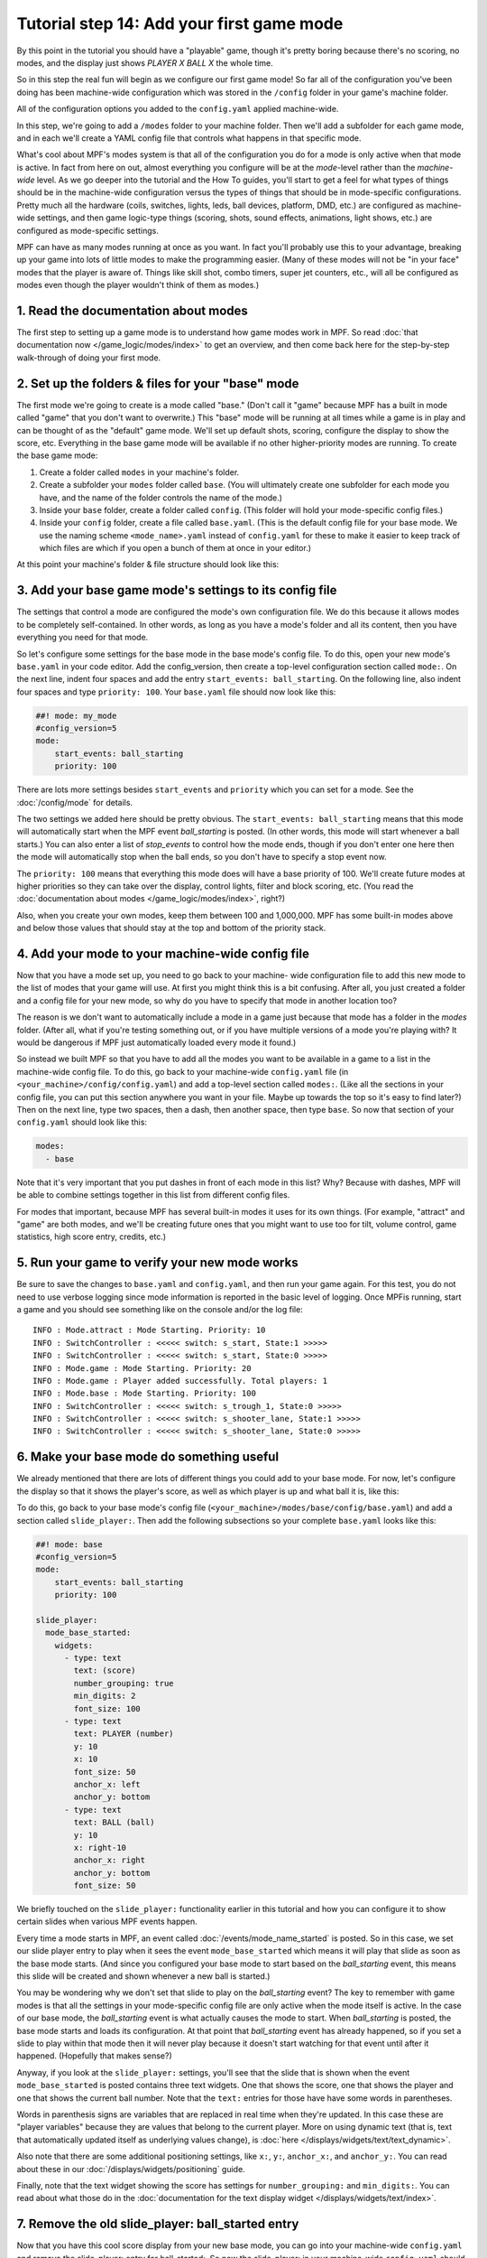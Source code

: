 Tutorial step 14: Add your first game mode
==========================================

By this point in the tutorial you should have a "playable" game,
though it's pretty boring because there's no scoring, no modes, and
the display just shows *PLAYER X BALL X* the whole time.

So in this
step the real fun will begin as we configure our first game mode! So
far all of the configuration you've been doing has been machine-wide
configuration which was stored in the ``/config`` folder in your game's
machine folder.

All of the configuration options you added to the ``config.yaml``
applied machine-wide.

In this step, we're going to add a ``/modes`` folder to your machine
folder. Then we'll add a subfolder for each game mode, and in each
we'll create a YAML config file that controls what happens in that
specific mode.

What's cool about MPF's modes system is that all of the configuration you do for a
mode is only active when that mode is active. In fact from here on
out, almost everything you configure will be at the *mode*-level
rather than the *machine-wide* level. As we go deeper into the
tutorial and the How To guides, you'll start to get a feel for what
types of things should be in the machine-wide configuration versus the
types of things that should be in mode-specific configurations. Pretty
much all the hardware (coils, switches, lights, leds, ball devices,
platform, DMD, etc.) are configured as machine-wide settings, and then
game logic-type things (scoring, shots, sound effects, animations,
light shows, etc.) are configured as mode-specific settings.

MPF can have as many modes running at once as you want. In fact you'll
probably use this to your advantage, breaking up your game into lots
of little modes to make the programming easier. (Many of these modes
will not be "in your face" modes that the player is aware of. Things
like skill shot, combo timers, super jet counters, etc., will all be
configured as modes even though the player wouldn't think of them as
modes.)

1. Read the documentation about modes
-------------------------------------

The first step to setting up a game mode is to understand how game
modes work in MPF. So read :doc:`that documentation now </game_logic/modes/index>` to get an
overview, and then come back here for the step-by-step walk-through of
doing your first mode.

2. Set up the folders & files for your "base" mode
--------------------------------------------------

The first mode we're going to create is a mode called "base." (Don't
call it "game" because MPF has a built in mode called "game" that you
don't want to overwrite.) This "base" mode will be running at all
times while a game is in play and can be thought of as the "default"
game mode. We'll set up default shots, scoring, configure the display to
show the score, etc. Everything in the base game mode will be
available if no other higher-priority modes are running. To create the
base game mode:

#. Create a folder called ``modes`` in your machine's folder.
#. Create a subfolder your ``modes`` folder called ``base``. (You will
   ultimately create one subfolder for each mode you have, and the name of
   the folder controls the name of the mode.)
#. Inside your ``base`` folder, create a folder called ``config``. (This
   folder will hold your mode-specific config files.)
#. Inside your ``config`` folder, create a file called ``base.yaml``.
   (This is the default config file for your base mode. We use the naming
   scheme ``<mode_name>.yaml`` instead of ``config.yaml`` for these to make
   it easier to keep track of which files are which if you open a bunch
   of them at once in your editor.)

At this point your machine's folder & file structure should look like
this:

.. image:: images/machine_folder_structure.png

3. Add your base game mode's settings to its config file
--------------------------------------------------------

The settings that control a mode are configured the mode's own
configuration file. We do this because it allows modes to be completely
self-contained. In other words, as long as you have a mode's folder
and all its content, then you have everything you need for that mode.

So let's configure some settings for the base mode in the base mode's
config file. To do this, open your new mode's ``base.yaml`` in your code editor. Add
the config_version, then create a top-level configuration section
called ``mode:``. On the next line, indent four spaces and add the entry
``start_events: ball_starting``. On the following line, also indent four
spaces and type ``priority: 100``. Your ``base.yaml`` file should now look
like this:

.. code-block:: mpf-config

    ##! mode: my_mode
    #config_version=5
    mode:
        start_events: ball_starting
        priority: 100

There are lots more settings besides ``start_events`` and ``priority``
which you can set for a mode. See the :doc:`/config/mode` for details.

The two settings we added here
should be pretty obvious. The ``start_events: ball_starting`` means that
this mode will automatically start when the MPF event
*ball_starting* is posted. (In other words, this mode will start
whenever a ball starts.) You can also enter a list of *stop_events* to
control how the mode ends, though if you don't enter one here then the
mode will automatically stop when the ball ends, so you don't have to
specify a stop event now.

The ``priority: 100`` means that everything
this mode does will have a base priority of 100. We'll create future
modes at higher priorities so they can take over the display, control
lights, filter and block scoring, etc. (You read the :doc:`documentation about modes </game_logic/modes/index>`,
right?)

Also, when you create your own modes, keep them between 100 and 1,000,000. MPF
has some built-in modes above and below those values that should stay at the
top and bottom of the priority stack.

4. Add your mode to your machine-wide config file
-------------------------------------------------

Now that you have a mode set up, you need to go back to your machine-
wide configuration file to add this new mode to the list of modes that
your game will use. At first you might think this is a bit confusing.
After all, you just created a folder and a config file for your new
mode, so why do you have to specify that mode in another location too?

The reason is we don't want to automatically include a mode in a game
just because that mode has a folder in the *modes* folder. (After all,
what if you're testing something out, or if you have multiple versions
of a mode you're playing with? It would be dangerous if MPF just
automatically loaded every mode it found.)

So instead we built MPF so
that you have to add all the modes you want to be available in a game
to a list in the machine-wide config file. To do this, go back to your
machine-wide ``config.yaml`` file (in ``<your_machine>/config/config.yaml``)
and add a top-level section called ``modes:``. (Like all the sections in
your config file, you can put this section anywhere you want in your
file. Maybe up towards the top so it's easy to find later?) Then on
the next line, type two spaces, then a dash, then another space, then
type ``base``. So now that section of your ``config.yaml`` should look
like this:

.. code-block:: yaml

    modes:
      - base

Note that it's very important that you put dashes in front of each
mode in this list? Why? Because with dashes, MPF will be able to
combine settings together in this list from different config files.

For modes that important, because MPF has several built-in modes it
uses for its own things. (For example, "attract" and "game" are both
modes, and we'll be creating future ones that you might want to use
too for tilt, volume control, game statistics, high score entry,
credits, etc.)

5. Run your game to verify your new mode works
----------------------------------------------

Be sure to save the changes to ``base.yaml`` and ``config.yaml``, and then
run your game again. For this test, you do not need to use verbose
logging since mode information is reported in the basic level of
logging. Once MPFis running, start a game and you should see something
like on the console and/or the log file:

::

   INFO : Mode.attract : Mode Starting. Priority: 10
   INFO : SwitchController : <<<<< switch: s_start, State:1 >>>>>
   INFO : SwitchController : <<<<< switch: s_start, State:0 >>>>>
   INFO : Mode.game : Mode Starting. Priority: 20
   INFO : Mode.game : Player added successfully. Total players: 1
   INFO : Mode.base : Mode Starting. Priority: 100
   INFO : SwitchController : <<<<< switch: s_trough_1, State:0 >>>>>
   INFO : SwitchController : <<<<< switch: s_shooter_lane, State:1 >>>>>
   INFO : SwitchController : <<<<< switch: s_shooter_lane, State:0 >>>>>

6. Make your base mode do something useful
------------------------------------------

We already mentioned that there are lots of different things you could
add to your base mode. For now, let's configure the display so that it
shows the player's score, as well as which player is up and what ball
it is, like this:

.. image:: images/basic_score_screen.jpg


To do this, go back to your base mode's config file (``<your_machine>/modes/base/config/base.yaml``)
and add a section called ``slide_player:``. Then add the following subsections so
your complete ``base.yaml`` looks like this:

.. code-block:: mpf-config

   ##! mode: base
   #config_version=5
   mode:
       start_events: ball_starting
       priority: 100

   slide_player:
     mode_base_started:
       widgets:
         - type: text
           text: (score)
           number_grouping: true
           min_digits: 2
           font_size: 100
         - type: text
           text: PLAYER (number)
           y: 10
           x: 10
           font_size: 50
           anchor_x: left
           anchor_y: bottom
         - type: text
           text: BALL (ball)
           y: 10
           x: right-10
           anchor_x: right
           anchor_y: bottom
           font_size: 50

We briefly touched on the ``slide_player:`` functionality earlier in
this tutorial and how you can configure it to show certain slides when
various MPF events happen.

Every time a mode starts in MPF, an event called :doc:`/events/mode_name_started`
is posted. So in this case, we set our slide
player entry to play when it sees the event ``mode_base_started`` which
means it will play that slide as soon as the base mode starts. (And
since you configured your base mode to start based on the
*ball_starting* event, this means this slide will be created and
shown whenever a new ball is started.)

You may be wondering why we don't set that slide to
play on the *ball_starting* event? The key to remember with game modes
is that all the settings in your mode-specific config file are only
active when the mode itself is active. In the case of our base mode,
the *ball_starting* event is what actually causes the mode to start.
When *ball_starting* is posted, the base mode starts and loads its
configuration. At that point that *ball_starting* event has already
happened, so if you set a slide to play within that mode then it will
never play because it doesn't start watching for that event until
after it happened. (Hopefully that makes sense?)

Anyway, if you look at the ``slide_player:`` settings, you'll see
that the slide that is shown when the event ``mode_base_started`` is posted
contains three text widgets. One that shows the score, one that shows the
player and one that shows the current ball number. Note that the ``text:`` entries
for those have have some words in parentheses.

Words in parenthesis signs are variables that are replaced in real
time when they're updated. In this case these are "player variables"
because they are values that belong to the current player. More on
using dynamic text (that is, text that automatically updated itself
as underlying values change), is :doc:`here </displays/widgets/text/text_dynamic>`.

Also note that there are some additional positioning settings, like ``x:``, ``y:``,
``anchor_x:``, and ``anchor_y:``. You can read about these in our :doc:`/displays/widgets/positioning` guide.

Finally, note that the text widget showing the score has settings for ``number_grouping:`` and ``min_digits:``.
You can read about what those do in the :doc:`documentation for the text display widget </displays/widgets/text/index>`.

7. Remove the old slide_player: ball_started entry
--------------------------------------------------

Now that you have this cool score display from your new base mode, you
can go into your machine-wide ``config.yaml`` and remove the slide_player:
entry for ball_started:. So now the slide_player: in your machine-wide
``config.yaml`` should just look like this:

.. code-block:: mpf-config

   slide_player:
      init_done: welcome_slide
      mode_attract_started: attract_started

What if it didn't work?
-----------------------

+ Make sure you actually start a game. Remember that this new base
  mode is only active when a ball starts from a game that's in progress,
  so you won't see the mode until a game starts. (If you're not able to
  start a game, check the troubleshooting tips in the previous step.)
+ If you get some kind of crash or error, specifically any errors that
  mention anything about "config" or "path," double-check that you put
  all the files in the proper locations back in Step 2. (A common
  mistake is to put `base.yaml` in the `/modes/base` folder rather than the
  `/modes/base/config` folder.)

Check out the complete config.yaml file so far
----------------------------------------------

If you want to see a complete ``config.yaml`` file up to this point, it's in the ``mpf-examples/tutorial_step_14``
folder with the name ``config.yaml``.

Note that this is a different folder than the previous steps. Since we now have subfolders in the machine folder, steps
14+ now each have their own folder in the ``mpf-examples`` folder. So switch out of the ``mpf-examples/tutorial``
folder and to the ``mpf-examples/tutorial_step_14`` folder, then run ``mpf both``. (You don't need the ``-c`` option
since we're back to using ``config.yaml`` instead of a custom config file name.)

.. code-block:: doscon

   C:\mpf-examples\tutorial_step_14>mpf both
